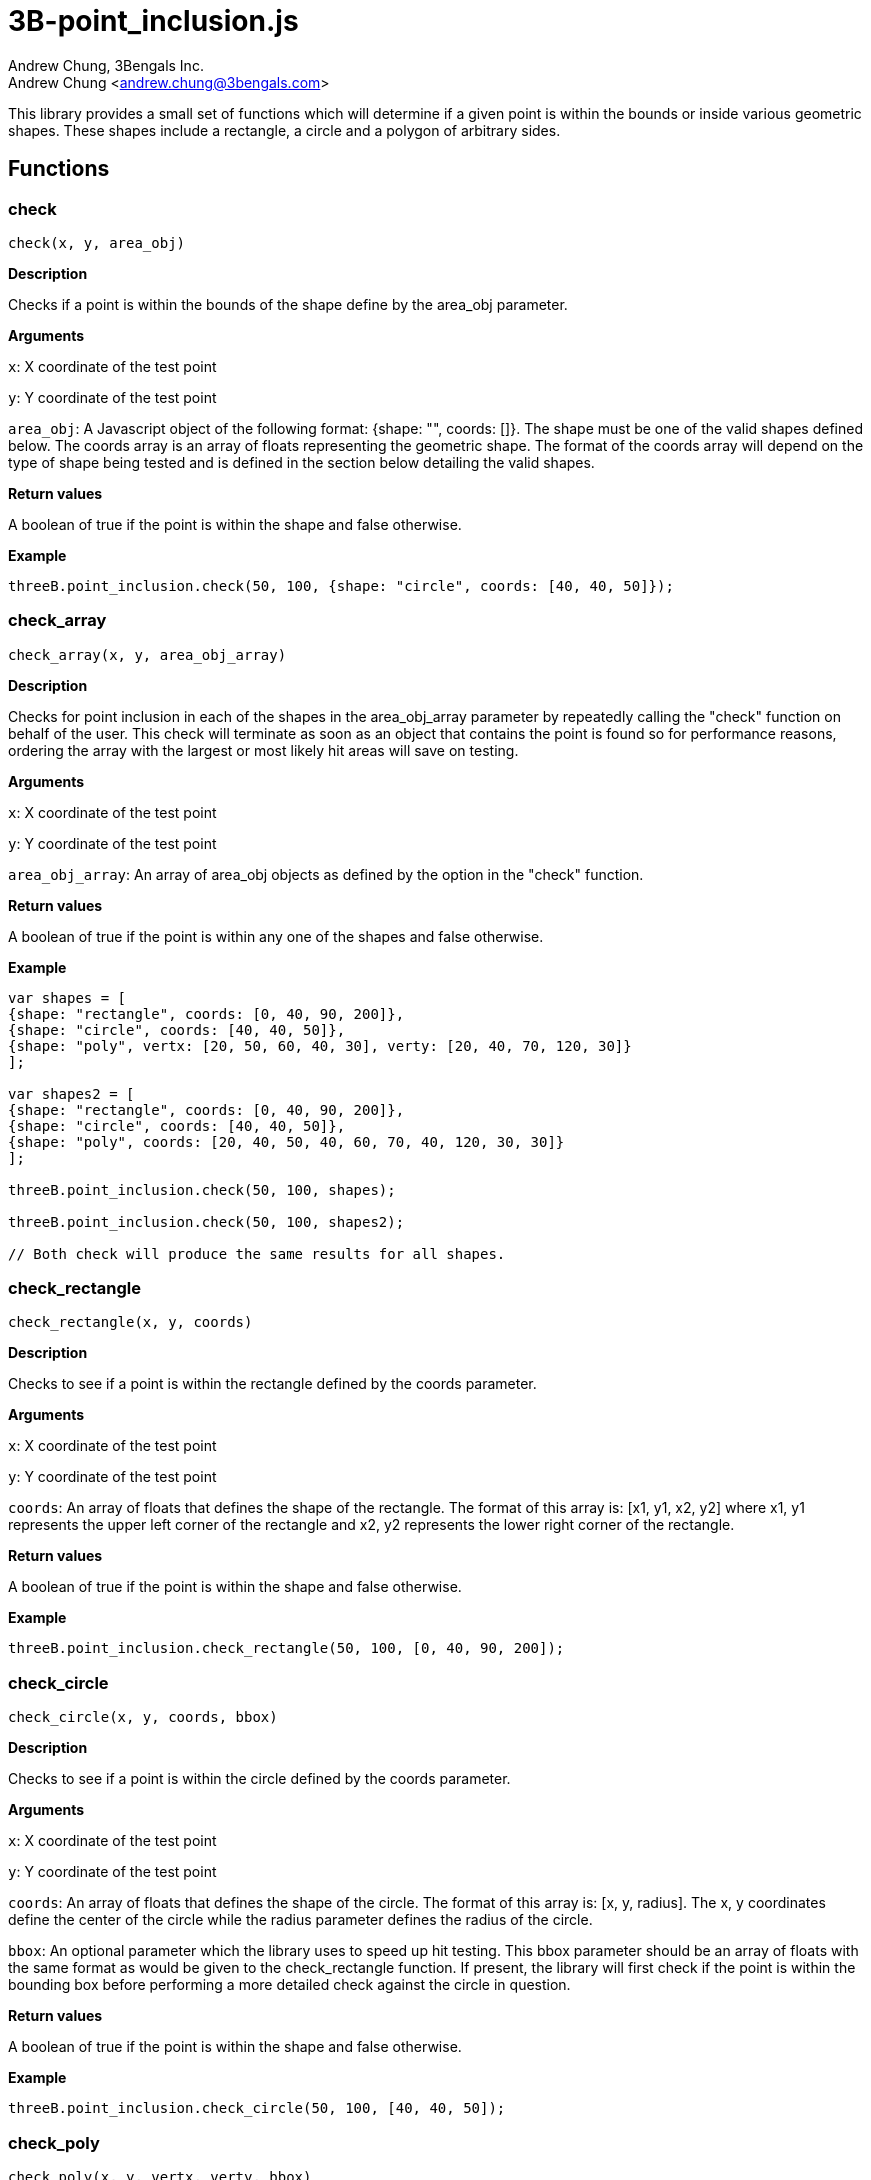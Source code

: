 3B-point_inclusion.js
=====================
:Author: Andrew Chung, 3Bengals Inc.
:Email: Andrew Chung <andrew.chung@3bengals.com>
:Date: 2011-07-09
:Revision: 1.0.0

This library provides a small set of functions which will determine if a given point is within the bounds or inside
various geometric shapes.  These shapes include a rectangle, a circle and a polygon of arbitrary sides.


== Functions
=== check
----
check(x, y, area_obj)
----
*Description*

Checks if a point is within the bounds of the shape define by the area_obj parameter.


*Arguments*

+x+: X coordinate of the test point

+y+: Y coordinate of the test point

+area_obj+: A Javascript object of the following format: {shape: "", coords: []}.  The shape must be one of the
valid shapes defined below.  The coords array is an array of floats representing the geometric shape.  The format
of the coords array will depend on the type of shape being tested and is defined in the section below detailing the
valid shapes.


*Return values*

A boolean of true if the point is within the shape and false otherwise.


*Example*
----
threeB.point_inclusion.check(50, 100, {shape: "circle", coords: [40, 40, 50]});
----



=== check_array
----
check_array(x, y, area_obj_array)
----
*Description*

Checks for point inclusion in each of the shapes in the area_obj_array parameter by repeatedly calling the "check"
function on behalf of the user.  This check will terminate as soon as an object that contains the point is found so for
performance reasons, ordering the array with the largest or most likely hit areas will save on testing.


*Arguments*

+x+: X coordinate of the test point

+y+: Y coordinate of the test point

+area_obj_array+: An array of area_obj objects as defined by the option in the "check" function.


*Return values*

A boolean of true if the point is within any one of the shapes and false otherwise.


*Example*
----
var shapes = [
{shape: "rectangle", coords: [0, 40, 90, 200]},
{shape: "circle", coords: [40, 40, 50]},
{shape: "poly", vertx: [20, 50, 60, 40, 30], verty: [20, 40, 70, 120, 30]}
];

var shapes2 = [
{shape: "rectangle", coords: [0, 40, 90, 200]},
{shape: "circle", coords: [40, 40, 50]},
{shape: "poly", coords: [20, 40, 50, 40, 60, 70, 40, 120, 30, 30]}
];

threeB.point_inclusion.check(50, 100, shapes);

threeB.point_inclusion.check(50, 100, shapes2);

// Both check will produce the same results for all shapes.
----



=== check_rectangle
----
check_rectangle(x, y, coords)
----
*Description*

Checks to see if a point is within the rectangle defined by the coords parameter.


*Arguments*

+x+: X coordinate of the test point

+y+: Y coordinate of the test point

+coords+: An array of floats that defines the shape of the rectangle.  The format of this array is: [x1, y1, x2, y2]
where x1, y1 represents the upper left corner of the rectangle and x2, y2 represents the lower right corner of the
rectangle.


*Return values*

A boolean of true if the point is within the shape and false otherwise.


*Example*
----
threeB.point_inclusion.check_rectangle(50, 100, [0, 40, 90, 200]);
----



=== check_circle
----
check_circle(x, y, coords, bbox)
----
*Description*

Checks to see if a point is within the circle defined by the coords parameter.


*Arguments*

+x+: X coordinate of the test point

+y+: Y coordinate of the test point

+coords+: An array of floats that defines the shape of the circle.  The format of this array is: [x, y, radius].  The
x, y coordinates define the center of the circle while the radius parameter defines the radius of the circle.

+bbox+: An optional parameter which the library uses to speed up hit testing.  This bbox parameter should be an array
of floats with the same format as would be given to the check_rectangle function.  If present, the library will first
check if the point is within the bounding box before performing a more detailed check against the circle in question.


*Return values*

A boolean of true if the point is within the shape and false otherwise.


*Example*
----
threeB.point_inclusion.check_circle(50, 100, [40, 40, 50]);
----



=== check_poly
----
check_poly(x, y, vertx, verty, bbox)
----
*Description*

Checks to see if a point is within the polygon defined by the vertices given by the arrays vertx and verty.


*Arguments*

+x+: X coordinate of the test point

+y+: Y coordinate of the test point

+vertx and verty+: Two arrays of floats that defines the shape of the polygon.  A polygon is defined by a set of x, y
points representing the vertices of the polygon.  It is assumed that the last vertex connects with the first vertex.
There should always be an even number of x,y pairs meaning the length of the vertx and verty arrays should be the same.
The format of the vertx and verty arrays is: [x1, x2, x3, x4, ...] [y1, y2, y3, y4, ...].

+bbox+: An optional parameter which the library uses to speed up hit testing.  This bbox parameter should be an array
of floats with the same format as would be given to the check_rectangle function.  If present, the library will first
check if the point is within the bounding box before performing a more detailed check against the polygon in question.


*Return values*

A boolean of true if the point is within the shape and false otherwise.


*Example*
----
threeB.point_inclusion.check_poly(50, 100, [20, 50, 60, 40, 30], [20, 40, 70, 120, 30]}
----



== Shapes and shape definitions
The shape key can be one of the following shapes:

* rect
* circle
* poly

Each shape has a different format required for specifying the format.  The format for each shape is outlined below.

=== rect
The format of this shape is a single coords array: [x1, y1, x2, y2] where x1, y1 represents the upper left corner of the
rectangle and x2, y2 represents the lower right corner of the rectangle.

=== circle
The format of this shape is a single coords array: [x, y, radius].  The x, y coordinates define the center of the circle
while the radius parameter defines the radius of the circle.  An option key of "bbox" is allowed to help speed up the
hit test on a circle.  The format of this "bbox" parameter is identical to the coords array used by the "rect" shape.

=== poly
Two arrays of floats define the shape of the polygon.  A polygon is defined by a set of x, y points representing the
vertices of the polygon.  It is assumed that the last vertex connects with the first vertex.

There should always be an even number of x,y pairs meaning the length of the vertx and verty arrays should be the same.
The format of the vertx and verty arrays is: [x1, x2, x3, x4, ...] [y1, y2, y3, y4, ...].

The "check" function will accept 2 forms of vertex information.  The first is the one described above using the two
vertx and verty keys in the area_obj.  The second form is a single array similar to the coords array used by the "rect"
shape.  In this case the single array must contain both the x and y values in the form: [x1, y1, x2, y2, x3, y3, ...].

Internally the check function will convert the single coords array into a vertx and verty array in order to speed up
the polygon hit test.

An option key of "bbox" is allowed to help speed up the hit test on a polygon.  The format of this "bbox" parameter is
identical to the coords array used by the "rect" shape.  Providing a "bbox" parameter is HIGHLY recommended in order to
improve performance when testing against a polygon.
